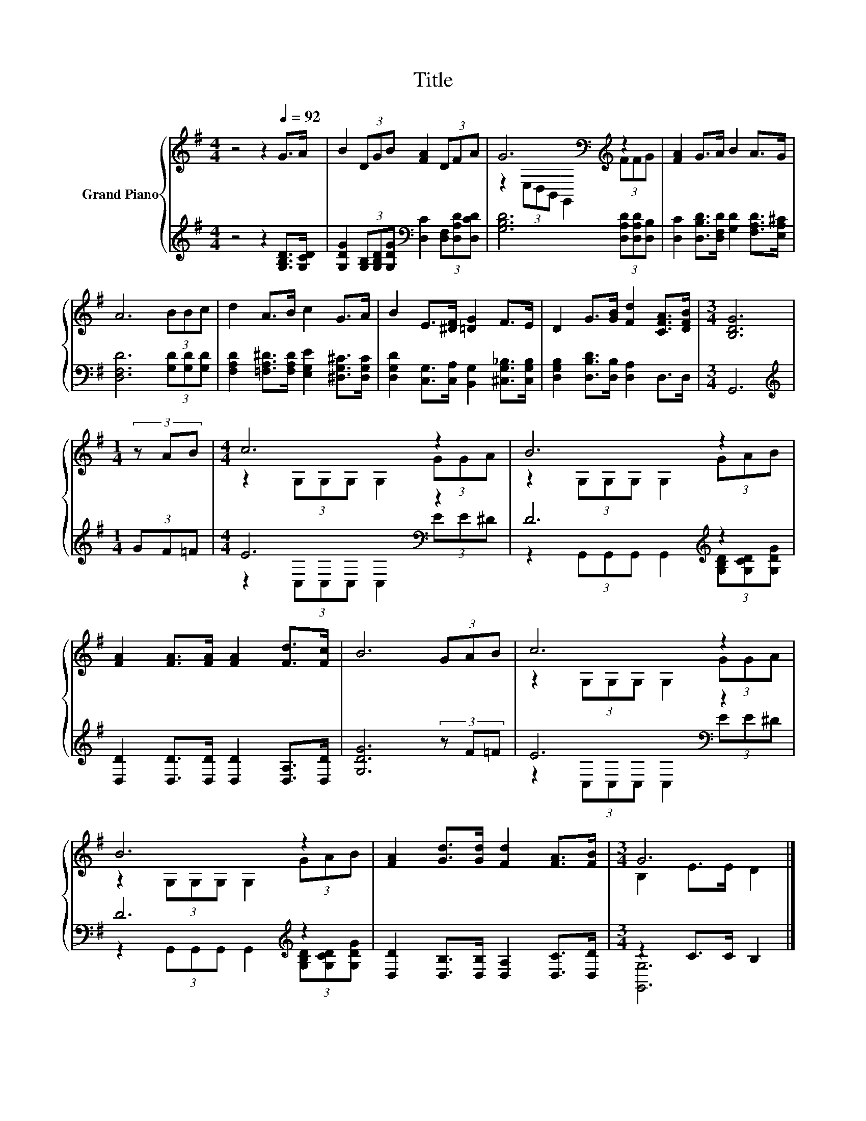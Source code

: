 X:1
T:Title
%%score { ( 1 3 ) | ( 2 4 ) }
L:1/8
M:4/4
K:G
V:1 treble nm="Grand Piano"
V:3 treble 
V:2 treble 
V:4 treble 
V:1
 z4 z2[Q:1/4=92] G>A | B2 (3DGB [FA]2 (3DFA | G6[K:bass][K:treble] z2 | [FA]2 G>A B2 A>G | %4
 A6 (3BBc | d2 A>B c2 G>A | B2 E>[^DF] [=DG]2 F>E | D2 G>[GB] [Fd]2 [CFA]>[DFB] |[M:3/4] [B,DG]6 | %9
[M:1/4] (3z AB |[M:4/4] c6 z2 | B6 z2 | [FA]2 [FA]>[FA] [FA]2 [Fd]>[Fc] | B6 (3GAB | c6 z2 | %15
 B6 z2 | [FA]2 [Gd]>[Gd] [Fd]2 [FA]>[FB] |[M:3/4] G6 |] %18
V:2
 z4 z2 [G,B,D]>[G,CD] | [G,DG]2 (3[G,B,][G,B,D][G,DG][K:bass] [D,C]2 (3[D,F,][D,A,D][D,CD] | %2
 [G,B,D]6 (3[D,A,D][D,A,D][D,B,] | [D,C]2 [D,B,D]>[D,F,D] [G,D]2 [F,A,D]>[E,A,^C] | %4
 [D,F,D]6 (3[G,D][G,D][G,D] | [F,A,D]2 [=F,A,^D]>[F,A,D] [E,G,E]2 [^D,G,^C]>[D,G,C] | %6
 [D,G,D]2 [C,G,]>[C,A,] [B,,G,]2 [^C,G,_B,]>[C,G,B,] | [D,G,B,]2 [D,B,D]>[D,B,] [D,A,]2 D,>D, | %8
[M:3/4] G,,6 |[M:1/4][K:treble] (3GF=F |[M:4/4] E6[K:bass] z2 | D6[K:treble] z2 | %12
 [D,D]2 [D,D]>[D,D] [D,D]2 [D,A,]>[D,D] | [G,DG]6 (3z F=F | E6[K:bass] z2 | D6[K:treble] z2 | %16
 [D,D]2 [D,B,]>[D,B,] [D,A,]2 [D,C]>[D,D] |[M:3/4] z2 C>C B,2 |] %18
V:3
 x8 | x8 | z2[K:bass] (3E,D,B,, G,,2[K:treble] (3FFG | x8 | x8 | x8 | x8 | x8 |[M:3/4] x6 | %9
[M:1/4] x2 |[M:4/4] z2 (3G,G,G, G,2 (3GGA | z2 (3G,G,G, G,2 (3GAB | x8 | x8 | %14
 z2 (3G,G,G, G,2 (3GGA | z2 (3G,G,G, G,2 (3GAB | x8 |[M:3/4] B,2 E>E D2 |] %18
V:4
 x8 | x4[K:bass] x4 | x8 | x8 | x8 | x8 | x8 | x8 |[M:3/4] x6 |[M:1/4][K:treble] x2 | %10
[M:4/4] z2[K:bass] (3C,C,C, C,2 (3EE^D | z2 (3G,,G,,G,, G,,2[K:treble] (3[G,B,D][G,CD][G,DG] | x8 | %13
 x8 | z2[K:bass] (3C,C,C, C,2 (3EE^D | z2 (3G,,G,,G,, G,,2[K:treble] (3[G,B,D][G,CD][G,DG] | x8 | %17
[M:3/4] [G,,G,]6 |] %18

